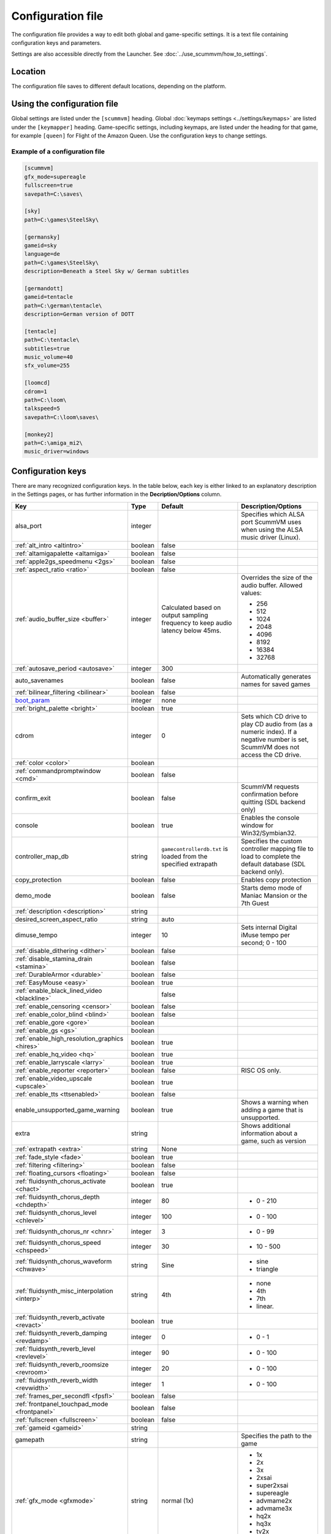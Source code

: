 
=======================
Configuration file
=======================

The configuration file provides a way to edit both global and game-specific settings. It is a text file containing configuration keys and parameters.

Settings are also accessible directly from the Launcher. See :doc:`../use_scummvm/how_to_settings`.

Location
==========

The configuration file saves to different default locations, depending on the platform.


.. tabbed:: Windows

	.. panels::
		:column: col-lg-12 mb-2

		95/98/ME
		^^^^^^^^^^

		``C:\WINDOWS\scummvm.ini``


		---
		:column: col-lg-12 mb-2

		Windows NT4
		^^^^^^^^^^^^

		``C:\WINDOWS\Profiles\username\Application Data\ScummVM\scummvm.ini``

		---
		:column: col-lg-12 mb-2

		Windows 2000/XP
		^^^^^^^^^^^^^^^^^
		``\Documents and Settings\username\Application Data\ScummVM\scummvm.ini``

		---
		:column: col-lg-12 mb-2

		Window Vista/7/8/10
		^^^^^^^^^^^^^^^^^^^^^^
		``%APPDATA%\ScummVM\scummvm.ini``

.. tabbed:: macOS

	.. panels::
		:column: col-lg-12 mb-2

		``~/Library/Preferences/ScummVM Preferences``

		.. note::

			If an earlier version of ScummVM was installed on your system, the configuration file remains in the previous default location of ``~/.scummvmrc``.

		.. tip::

			To see the Library folder, press :kbd:`Option` when clicking **Go** in the Finder menu.


.. tabbed:: Linux

	.. panels::
		:column: col-lg-12 mb-2

		ScummVM follows the XDG Base Directory Specification, so by default the configuration file is found at ``~/.config/scummvm/scummvm.ini``, but its location might vary depending on the value of the ``XDG_CONFIG_HOME`` environment variable.

		If ScummVM was installed using Snap, the configuration file is found at ``~/snap/scummvm/current/.config/scummvm/scummvm.ini``

		.. note::

			``.config`` is a hidden directory. To view it use ``ls -a`` on the command line.




Using the configuration file
==================================

Global settings are listed under the ``[scummvm]`` heading. Global :doc:`keymaps settings <../settings/keymaps>` are listed under the ``[keymapper]`` heading. Game-specific settings, including keymaps, are listed under the heading for that game, for example ``[queen]`` for Flight of the Amazon Queen. Use the configuration keys to change settings.


Example of a configuration file
************************************

.. code::

    [scummvm]
    gfx_mode=supereagle
    fullscreen=true
    savepath=C:\saves\

    [sky]
    path=C:\games\SteelSky\

    [germansky]
    gameid=sky
    language=de
    path=C:\games\SteelSky\
    description=Beneath a Steel Sky w/ German subtitles

    [germandott]
    gameid=tentacle
    path=C:\german\tentacle\
    description=German version of DOTT

    [tentacle]
    path=C:\tentacle\
    subtitles=true
    music_volume=40
    sfx_volume=255

    [loomcd]
    cdrom=1
    path=C:\loom\
    talkspeed=5
    savepath=C:\loom\saves\

    [monkey2]
    path=C:\amiga_mi2\
    music_driver=windows


Configuration keys
=====================

There are many recognized configuration keys. In the table below, each key is either linked to an explanatory description in the Settings pages, or has further information in the **Decription/Options** column.

.. csv-table::
  	:header-rows: 1
	:class: config

		Key,Type,Default,Description/Options
		alsa_port,integer,,Specifies which ALSA port ScummVM uses when using the ALSA music driver (Linux).
		":ref:`alt_intro <altintro>`",boolean,false,
		":ref:`altamigapalette <altamiga>`",boolean,false,
		":ref:`apple2gs_speedmenu <2gs>`",boolean,false,
		":ref:`aspect_ratio <ratio>`",boolean,false,
		":ref:`audio_buffer_size <buffer>`",integer,"Calculated based on output sampling frequency to keep audio latency below 45ms.","Overrides the size of the audio buffer. Allowed values:

	- 256
	- 512
	- 1024
	- 2048
	- 4096
	- 8192
	- 16384
	- 32768"
		":ref:`autosave_period <autosave>`", integer, 300,
		auto_savenames,boolean,false, Automatically generates names for saved games
		":ref:`bilinear_filtering <bilinear>`",boolean,false,
		`boot_param <https://wiki.scummvm.org/index.php/Boot_Params>`_,integer,none,
		":ref:`bright_palette <bright>`",boolean,true,
		cdrom,integer,0, "Sets which CD drive to play CD audio from (as a numeric index). If a negative number is set, ScummVM does not access the CD drive."
		":ref:`color <color>`",boolean,,
		":ref:`commandpromptwindow <cmd>`",boolean,false,
		confirm_exit,boolean,false, ScummVM requests confirmation before quitting (SDL backend only)
		console,boolean,true, Enables the console window for Win32/Symbian32.
		controller_map_db,string,"``gamecontrollerdb.txt`` is loaded from the specified extrapath", "Specifies the custom controller mapping file to load to complete the default database (SDL backend only)."
		copy_protection,boolean,false, Enables copy protection
		demo_mode,boolean,false, Starts demo mode of Maniac Mansion or the 7th Guest
		":ref:`description <description>`",string,,
		desired_screen_aspect_ratio,string,auto,
		dimuse_tempo,integer,10,"Sets internal Digital iMuse tempo per second; 0 - 100"
		":ref:`disable_dithering <dither>`",boolean,false,
		":ref:`disable_stamina_drain <stamina>`",boolean,false,
		":ref:`DurableArmor <durable>`",boolean,false,
		":ref:`EasyMouse <easy>`",boolean,true,
		":ref:`enable_black_lined_video <blackline>`",,false,
		":ref:`enable_censoring <censor>`",boolean,false,
		":ref:`enable_color_blind <blind>`",boolean,false,
		":ref:`enable_gore <gore>`",boolean,,
		":ref:`enable_gs <gs>`",boolean,,
		":ref:`enable_high_resolution_graphics <hires>`",boolean,true,
		":ref:`enable_hq_video <hq>`",boolean,true,
		":ref:`enable_larryscale <larry>`",boolean,true,
		":ref:`enable_reporter <reporter>`",boolean,false,RISC OS only.
		":ref:`enable_video_upscale <upscale>`",boolean,true,
		":ref:`enable_tts <ttsenabled>`",boolean,false,
		enable_unsupported_game_warning,boolean,true, Shows a warning when adding a game that is unsupported.
		extra,string, ,"Shows additional information about a game, such as version"
		":ref:`extrapath <extra>`",string,None,
		":ref:`fade_style <fade>`",boolean,true,
		":ref:`filtering <filtering>`",boolean,false,
		":ref:`floating_cursors <floating>`",boolean,false,
		":ref:`fluidsynth_chorus_activate <chact>`",boolean,true,
		":ref:`fluidsynth_chorus_depth <chdepth>`",integer,80,"- 0 - 210"
		":ref:`fluidsynth_chorus_level <chlevel>`",integer,100,"- 0 - 100"
		":ref:`fluidsynth_chorus_nr <chnr>`",integer,3,"- 0 - 99"
		":ref:`fluidsynth_chorus_speed <chspeed>`",integer,30,"- 10 - 500"
		":ref:`fluidsynth_chorus_waveform <chwave>`",string,Sine,"
	- sine
	- triangle"
		":ref:`fluidsynth_misc_interpolation <interp>`",string,4th,"
	- none
	- 4th
	- 7th
	- linear."
		":ref:`fluidsynth_reverb_activate <revact>`",boolean,true,
		":ref:`fluidsynth_reverb_damping <revdamp>`",integer,0,"- 0 - 1"
		":ref:`fluidsynth_reverb_level <revlevel>`",integer,90,"- 0 - 100"
		":ref:`fluidsynth_reverb_roomsize <revroom>`",integer,20,"- 0 - 100"
		":ref:`fluidsynth_reverb_width <revwidth>`",integer,1,"- 0 - 100"
		":ref:`frames_per_secondfl <fpsfl>`",boolean,false,
		:ref:`frontpanel_touchpad_mode <frontpanel>`,boolean, false
		":ref:`fullscreen <fullscreen>`",boolean,false,
		":ref:`gameid <gameid>`",string,,
		gamepath,string,,Specifies the path to the game
		":ref:`gfx_mode <gfxmode>`",string,normal (1x),"
	- 1x
	- 2x
	- 3x
	- 2xsai
	- super2xsai
	- supereagle
	- advmame2x
	- advmame3x
	- hq2x
	- hq3x
	- tv2x
	- dot-matrix
	- opengl"
		":ref:`gm_device <gm>`",string,null,"
	- auto
	- alsa
	- seq
	- sndio
	- fluidsynth
	- timidity"
		":ref:`GraphicsDithering <gdither>`",boolean,true,
		":ref:`gui_browser_native <guibrowser>`", boolean, true
		gui_browser_show_hidden,boolean,false, Shows hidden files/folders in the ScummVM file browser.
		gui_list_max_scan_entries,integer,-1, "Specifies the threshold for scanning directories in the Launcher. If the number of game entires exceeds the specified number, then scanning is skipped."
		gui_saveload_chooser,string,grid,"- list
	- grid"
		gui_saveload_last_pos,string,0,
		":ref:`gui_use_game_language <guilanguage>`",boolean, ,
		":ref:`helium_mode <helium>`",boolean,false,
		":ref:`help_style <help>`",boolean,false,
		":ref:`herculesfont <herc>`",boolean,false,
		":ref:`hpbargraphs <hp>`",boolean,true,
		":ref:`hypercheat <hyper>`",boolean,false,
		iconspath,string,, "Specifies the path to icons to use as overlay for the ScummVM icon in the Windows taskbar or the macOS Dock when running a game. The icon files should be named after the :ref:`gameid <gameid>`, and be an ICO file on Windows, or a PNG file on macOS."
		":ref:`improved <improved>`",boolean,true,
		":ref:`InvObjectsAnimated <objanimated>`",boolean,true,
		":ref:`joystick_deadzone <deadzone>`",integer, 3
		joystick_num,integer,0,Enables joystick input and selects which joystick to use. The default is the first joystick.
		":ref:`kbdmouse_speed <mousespeed>`", integer, 10
		":ref:`keymap_engine-default_DOWN <down>`",string,JOY_DOWN
		":ref:`keymap_engine-default_LCLK <LCLK>`",string,MOUSE_LEFT JOY_A
		":ref:`keymap_engine-default_LEFT <left>`",string,JOY_LEFT
		":ref:`keymap_engine-default_MCLK <MCLK>`",string,MOUSE_MIDDLE
		":ref:`keymap_engine-default_MENU <menu>`",string,F5 JOY_LEFT_SHOULDER
		":ref:`keymap_engine-default_PAUSE <pause>`",string,SPACE
		":ref:`keymap_engine-default_PIND <PIND>`",string,
		":ref:`keymap_engine-default_RCLK <RCLK>`",string,MOUSE_RIGHT JOY_B
		":ref:`keymap_engine-default_RETURN <RETURN>`",string,RETURN
		":ref:`keymap_engine-default_RIGHT <right>`",string,JOY_RIGHT
		":ref:`keymap_engine-default_SKIP <skip>`",string,ESCAPE JOY
		":ref:`keymap_engine-default_SKLI <SKLI>`",string,PERIOD JOY_X
		":ref:`keymap_engine-default_UP <up>`",string,JOY_UP
		":ref:`keymap_global_DEBUGGER <debug>`",string,C+A+d
		":ref:`keymap_global_MENU <gmm>`",string,C+F5 JOY_START,
		":ref:`keymap_global_MUTE <mute>`",string,C+u,
		":ref:`keymap_global_QUIT <globalquit>`",string,C+q,
		":ref:`keymap_global_VMOUSEDOWN <vmousedown>`",string,JOY_LEFT_STICK_Y+,
		":ref:`keymap_global_VMOUSELEFT <vmouseleft>`",string,JOY_LEFT_STICK_X-,
		":ref:`keymap_global_VMOUSERIGHT <vmouseright>`",string,JOY_LEFT_STICK_X+,
		":ref:`keymap_global_VMOUSESLOW <vmouseslow>`",string,JOY_RIGHT_SHOULDER,
		":ref:`keymap_global_VMOUSEUP <vmouseup>`",string,JOY_LEFT_STICK_Y-,
		":ref:`keymap_gui_CLOS <close>`",string,ESCAPE JOY_Y,
		":ref:`keymap_gui_DOWN <guidown>`",string,JOY_DOWN,
		":ref:`keymap_gui_INTRCT <interact>`",string,JOY_A,
		":ref:`keymap_gui_LEFT <guileft>`",string,
		":ref:`keymap_gui_RIGHT <guiright>`",string,JOY_RIGHT,
		":ref:`keymap_gui_UP <guiup>`",string,JOY_UP,
		":ref:`keymap_sdl-graphics_ASPT <ASPT>`",string,C+A+a,
		":ref:`keymap_sdl-graphics_CAPT <CAPT>`",string,C+m,
		":ref:`keymap_sdl-graphics_FILT <FILT>`",string,C+A+f
		":ref:`keymap_sdl-graphics_FLT1 <FLT1>`",string,C+A+1
		":ref:`keymap_sdl-graphics_FLT2 <FLT2>`",string,C+A+2
		":ref:`keymap_sdl-graphics_FLT3 <FLT3>`",string,C+A+3
		":ref:`keymap_sdl-graphics_FLT4 <FLT4>`",string,C+A+4
		":ref:`keymap_sdl-graphics_FLT5 <FLT5>`",string,C+A+5
		":ref:`keymap_sdl-graphics_FLT6 <FLT6>`",string, C+A+6
		":ref:`keymap_sdl-graphics_FLT7 <FLT7>`",string,C+A+7
		":ref:`keymap_sdl-graphics_FLT8 <FLT8>`",string,C+A+8
		":ref:`keymap_sdl-graphics_FULS <FULS>`",string,A+RETURN
		":ref:`keymap_sdl-graphics_SCL- <SCL>`",string,C+A+MINUS
		":ref:`keymap_sdl-graphics_SCL+ <SCL>`",string,C+A+PLUS
		":ref:`keymap_sdl-graphics_SCRS <SCRS>`",string,A+s
		":ref:`keymap_sdl-graphics_STCH <STCH>`",string,C+A+s
		":ref:`language <lang>`",string,,
		":ref:`local_server_port <serverport>`",integer,12345,
		":ref:`midi_gain <gain>`",integer,,"- 0 - 1000"
		":ref:`mm_nes_classic_palette <classic>`",boolean,false,
		":ref:`monotext <mono>`",boolean,true,
		":ref:`mousebtswap <btswap>`",boolean,false,
		":ref:`mousesupport <support>`",boolean,true,
		":ref:`mt32_device <mt32>`",string,auto,"
	- auto
	- alsa
	- seq
	- fluidsynth
	- mt32
	- timidity "
		":ref:`multi_midi <multi>`",boolean,,
		":ref:`music_driver [scummvm] <device>`",string,auto,"
	- null
	- auto

	- seq (Unix)
	- sndio (Unix)
	- alsa (Unix)
	- CAMD (Amiga)
	- core (Mac)
	- coremidi (Mac - hardware)

	- windows (Windows)

	- fluidsynth
	- mt32
	- adlib
	- pcspk
	- pcjr
	- cms
	- timidity
	"
		"music_driver [game]",string, auto, "
	The same options as ``music_driver in [scummvm]`` plus:

	- towns
	- C64
	- pc98
	- segacd
	"
		music_mute,boolean,false, Mutes the game music.
		":ref:`music_volume <music>`",integer,192,"- 0-256 "
		":ref:`mute <mute>`",boolean,false,
		":ref:`native_fb01 <fb01>`",boolean,false,
		":ref:`native_mt32 <nativemt32>`",boolean,false,
		":ref:`NaughtyMode <naughty>`",boolean,true,
		":ref:`nodelaymillisfl <nodelay>`",boolean,false,
		":ref:`ntsc <ntsc>`",boolean,,
		":ref:`object_labels <labels>`",boolean,true,
		opl2lpt_parport,,null,
		":ref:`opl_driver <opl>`",string,,"
	- auto
	- mame
	- db
	- nuked
	- alsa
	- op2lpt
	- op3lpt "
		":ref:`originalsaveload <osl>`",boolean,false,
		":ref:`output_rate <outputrate>`",integer,,"
	Sensible values are:

	- 11025
	- 22050
	- 44100"
		":ref:`platform <platform>`",string,,
		":ref:`portaits_on <portraits>`",boolean,true,
		":ref:`prefer_digitalsfx <dsfx>`",boolean,true,
		":ref:`render_mode <render>`",string,default,"
	- hercGreen
	- hercAmber
	- cga
	- ega
	- vga
	- amiga
	- fmtowns
	- pc9821
	- pc9801
	- 2gs
	- atari
	- macintosh "
		":ref:`rootpath <rootpath>`",string,,
		":ref:`savepath <savepath>`",string,,
		save_slot,integer,autosave, Specifies the saved game slot to load
		":ref:`scalemakingofvideos <scale>`",boolean,false,
		":ref:`scanlines <scan>`",boolean,false,
		screenshotpath,string,,Specifies where screenshots are saved
		sfx_mute,boolean,false, Mutes the game sound effects.
		":ref:`sfx_volume <sfx>`",integer,192,
		":ref:`shorty <shorty>`",boolean,false,
		":ref:`show_fps <fps>`",boolean,false,
		":ref:`ShowItemCosts <cost>`",boolean,false,
		":ref:`silver_cursors <silver>`",boolean,false,
		":ref:`sitcom <sitcom>`",boolean,false,
		":ref:`skip_support <skipsupport>`",boolean,true,
		":ref:`skiphallofrecordsscenes <skiphall>`",boolean,false,
		":ref:`smooth_scrolling <smooth>`",boolean,true,
		":ref:`speech_mute <speechmute>`",boolean,false,
		":ref:`speech_volume <speechvol>`",integer,192,
		":ref:`stretch_mode <stretchmode>`",string,,"
	- center
	- pixel-perfect
	- fit
	- stretch
	- fit_force_aspect "
		":ref:`studio_audience <studio>`",boolean,true,
		":ref:`subtitles <speechmute>`",boolean,false,
		":ref:`talkspeed <talkspeed>`",integer,60,"- 0 - 255 "
		tempo,integer,100,"Sets the music tempo, in percent, for SCUMM games.

	- 50-200"
		":ref:`TextWindowAnimated <windowanimated>`",boolean,true,
		":ref:`themepath <themepath>`",string,none,
		":ref:`transparent_windows <transparentwindows>`",boolean,true,
		":ref:`transparentdialogboxes <transparentdialog>`",boolean,false,
		":ref:`tts_enabled <ttsenabled>`",boolean,false,
		":ref:`tts_narrator <ttsnarrator>`",boolean,false,
		use_cdaudio,boolean,true, "If true, ScummVM uses audio from the game CD."
		versioninfo,string,,Shows the ScummVM version that created the configuration file.
		":ref:`window_style <style>`",boolean,true,
		":ref:`windows_cursors <wincursors>`",boolean,false,


















